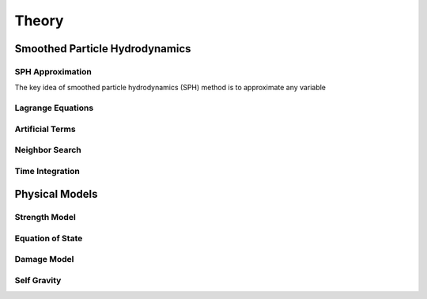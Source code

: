 Theory
======

Smoothed Particle Hydrodynamics
-------------------------------

SPH Approximation
^^^^^^^^^^^^^^^^^

The key idea of smoothed particle hydrodynamics (SPH) method is to approximate any variable 

.. math::
    :latex:

    x = \frac{-b \pm \sqrt{b^2 - 4ac}}{2a}

Lagrange Equations
^^^^^^^^^^^^^^^^^^

Artificial Terms
^^^^^^^^^^^^^^^^

Neighbor Search
^^^^^^^^^^^^^^^

Time Integration
^^^^^^^^^^^^^^^^

Physical Models
---------------

Strength Model
^^^^^^^^^^^^^^

Equation of State
^^^^^^^^^^^^^^^^^

Damage Model
^^^^^^^^^^^^

Self Gravity
^^^^^^^^^^^^
